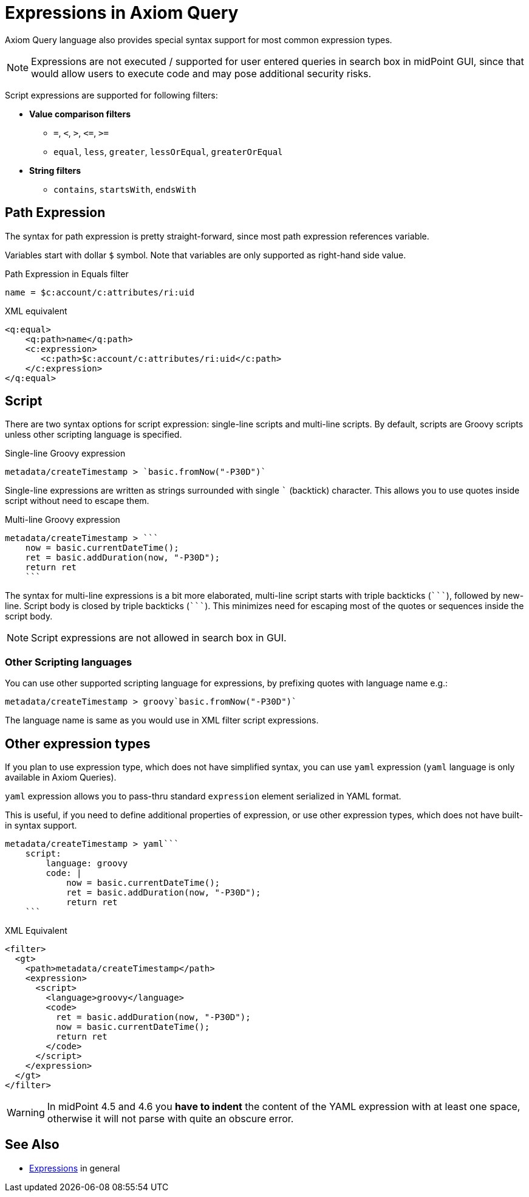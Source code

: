 = Expressions in Axiom Query
:page-since: "4.5"
:page-toc: top

:triple-backtick: ```

Axiom Query language also provides special syntax support for most common
expression types.

NOTE: Expressions are not executed / supported for user entered queries in
search box in midPoint GUI, since that would allow users to execute code and
may pose additional security risks.

Script expressions are supported for following filters:

* **Value comparison filters**
** `=`, `<`, `>`, `&lt;=`, `>=`
** `equal`, `less`, `greater`, `lessOrEqual`, `greaterOrEqual`
* **String filters**
** `contains`, `startsWith`, `endsWith`


== Path Expression

The syntax for path expression is pretty straight-forward, since most path expression
references variable.

Variables start with dollar `$` symbol. Note that variables are only supported
as right-hand side value.

.Path Expression in Equals filter
----
name = $c:account/c:attributes/ri:uid
----

.XML equivalent
----
<q:equal>
    <q:path>name</q:path>
    <c:expression>
       <c:path>$c:account/c:attributes/ri:uid</c:path>
    </c:expression>
</q:equal>
----

== Script

There are two syntax options for script expression: single-line scripts and multi-line scripts.
By default, scripts are Groovy scripts unless other scripting language is specified.

.Single-line Groovy expression
----
metadata/createTimestamp > `basic.fromNow("-P30D")`
----

Single-line expressions are written as strings surrounded with single ``` (backtick)
character. This allows you to use quotes inside script without need to escape them.

.Multi-line Groovy expression
----
metadata/createTimestamp > ```
    now = basic.currentDateTime();
    ret = basic.addDuration(now, "-P30D");
    return ret
    ```
----

The syntax for multi-line expressions is a bit more elaborated, multi-line script
starts with triple backticks (`{triple-backtick}`), followed by new-line.
Script body is closed by triple backticks (`{triple-backtick}`). This minimizes
need for escaping most of the quotes or sequences inside the script body.

NOTE: Script expressions are not allowed in search box in GUI.

=== Other Scripting languages

You can use other supported scripting language for expressions, by prefixing
quotes with language name e.g.:

[source]
----
metadata/createTimestamp > groovy`basic.fromNow("-P30D")`
----

The language name is same as you would use in XML filter script expressions.

== Other expression types

If you plan to use expression type, which does not have simplified syntax,
you can use `yaml` expression (`yaml` language is only available in Axiom Queries).

`yaml` expression allows you to pass-thru standard `expression` element
serialized in YAML format.

This is useful, if you need to define additional properties of expression,
or use other expression types, which does not have built-in syntax support.

----
metadata/createTimestamp > yaml```
    script:
        language: groovy
        code: |
            now = basic.currentDateTime();
            ret = basic.addDuration(now, "-P30D");
            return ret
    ```
----

.XML Equivalent
[source,xml]
----
<filter>
  <gt>
    <path>metadata/createTimestamp</path>
    <expression>
      <script>
        <language>groovy</language>
        <code>
          ret = basic.addDuration(now, "-P30D");
          now = basic.currentDateTime();
          return ret
        </code>
      </script>
    </expression>
  </gt>
</filter>
----

[WARNING]
====
In midPoint 4.5 and 4.6 you *have to indent* the content of the YAML expression with at least
one space, otherwise it will not parse with quite an obscure error.
// TODO fixed in 4.7? MID-8286
====

== See Also

* xref:/midpoint/reference/expressions/expressions/[Expressions] in general
